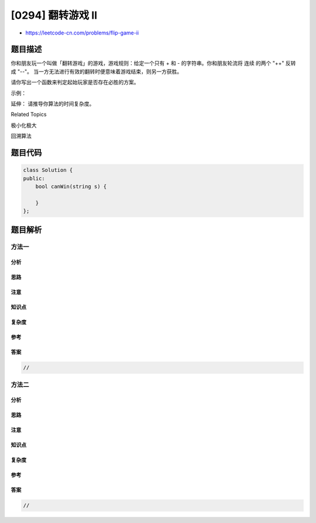 [0294] 翻转游戏 II
==================

-  https://leetcode-cn.com/problems/flip-game-ii

题目描述
--------

.. raw:: html

   <p>

你和朋友玩一个叫做「翻转游戏」的游戏，游戏规则：给定一个只有 + 和 - 的字符串。你和朋友轮流将 连续
的两个 "++" 反转成 "--"。
当一方无法进行有效的翻转时便意味着游戏结束，则另一方获胜。

.. raw:: html

   </p>

.. raw:: html

   <p>

请你写出一个函数来判定起始玩家是否存在必胜的方案。

.. raw:: html

   </p>

.. raw:: html

   <p>

示例：

.. raw:: html

   </p>

.. raw:: html

   <pre><strong>输入:</strong> <code>s = &quot;++++&quot;</code>
   <strong>输出:</strong> true 
   <strong>解析: </strong>起始玩家可将中间的 <code>&quot;++&quot;</code> 翻转变为 <code>&quot;+--+&quot; 从而得胜。</code>
   </pre>

.. raw:: html

   <p>

延伸： 请推导你算法的时间复杂度。

.. raw:: html

   </p>

.. raw:: html

   <div>

.. raw:: html

   <div>

Related Topics

.. raw:: html

   </div>

.. raw:: html

   <div>

.. raw:: html

   <li>

极小化极大

.. raw:: html

   </li>

.. raw:: html

   <li>

回溯算法

.. raw:: html

   </li>

.. raw:: html

   </div>

.. raw:: html

   </div>

题目代码
--------

.. code:: cpp

    class Solution {
    public:
        bool canWin(string s) {

        }
    };

题目解析
--------

方法一
~~~~~~

分析
^^^^

思路
^^^^

注意
^^^^

知识点
^^^^^^

复杂度
^^^^^^

参考
^^^^

答案
^^^^

.. code:: cpp

    //

方法二
~~~~~~

分析
^^^^

思路
^^^^

注意
^^^^

知识点
^^^^^^

复杂度
^^^^^^

参考
^^^^

答案
^^^^

.. code:: cpp

    //
